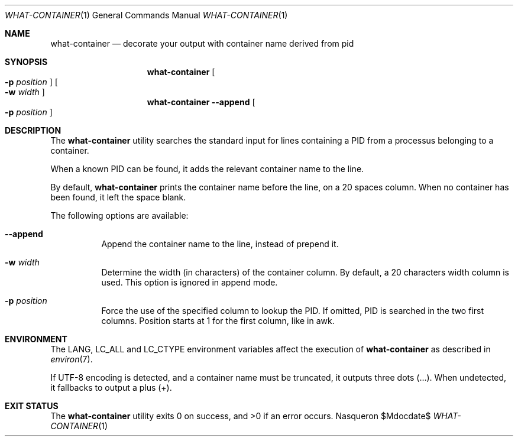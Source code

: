 .Dd $Mdocdate$
.Dt WHAT-CONTAINER 1
.Os Nasqueron
.Sh NAME
.Nm what-container
.Nd decorate your output with container name derived from pid
.Sh SYNOPSIS
.Nm
.Oo
.Fl p
.Sm off
.Ar position
.Sm on
.Oc
.Oo
.Fl w
.Sm off
.Ar width
.Sm on
.Oc
.Nm
.Fl -append
.Oo
.Fl p
.Sm off
.Ar position
.Sm on
.Oc
.Sh DESCRIPTION
The
.Nm
utility searches the standard input for lines containing a PID from a processus belonging to a container.
.Pp
When a known PID can be found, it adds the relevant container name to the line.
.Pp
By default,
.Nm
prints the container name before the line, on a 20 spaces column. When no container has been found,
it left the space blank.
.Pp
The following options are available:
.Bl -tag -width indent
.It Fl -append
Append the container name to the line, instead of prepend it.
.It Fl w Ar width
Determine the width (in characters) of the container column. By default, a 20 characters width column is used.
This option is ignored in append mode.
.It Fl p Ar position
Force the use of the specified column to lookup the PID. If omitted, PID is searched in the two first columns.
Position starts at 1 for the first column, like in awk.
.El
.Sh ENVIRONMENT
The
.Ev LANG , LC_ALL
and
.Ev LC_CTYPE
environment variables affect the execution of
.Nm
as described in
.Xr environ 7 .
.Pp
If UTF-8 encoding is detected, and a container name must be truncated, it outputs three dots (…).
When undetected, it fallbacks to output a plus (+).
.Sh EXIT STATUS
.Ex -std
